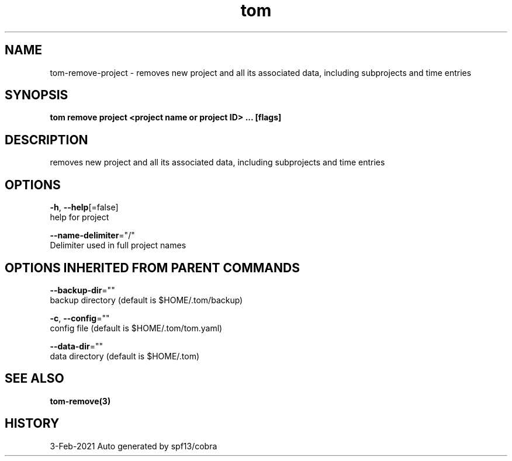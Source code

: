 .TH "tom" "3" "Feb 2021" "Auto generated by spf13/cobra" "" 
.nh
.ad l


.SH NAME
.PP
tom\-remove\-project \- removes new project and all its associated data, including subprojects and time entries


.SH SYNOPSIS
.PP
\fBtom remove project <project name or project ID> ... [flags]\fP


.SH DESCRIPTION
.PP
removes new project and all its associated data, including subprojects and time entries


.SH OPTIONS
.PP
\fB\-h\fP, \fB\-\-help\fP[=false]
    help for project

.PP
\fB\-\-name\-delimiter\fP="/"
    Delimiter used in full project names


.SH OPTIONS INHERITED FROM PARENT COMMANDS
.PP
\fB\-\-backup\-dir\fP=""
    backup directory (default is $HOME/.tom/backup)

.PP
\fB\-c\fP, \fB\-\-config\fP=""
    config file (default is $HOME/.tom/tom.yaml)

.PP
\fB\-\-data\-dir\fP=""
    data directory (default is $HOME/.tom)


.SH SEE ALSO
.PP
\fBtom\-remove(3)\fP


.SH HISTORY
.PP
3\-Feb\-2021 Auto generated by spf13/cobra
